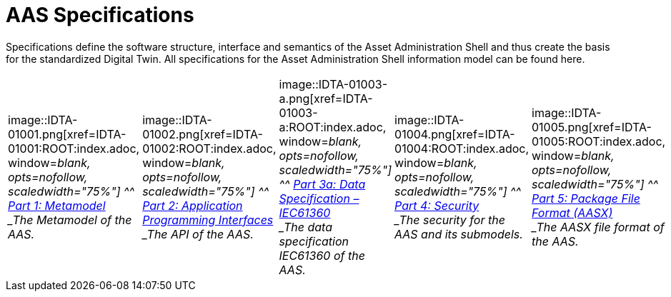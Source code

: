 = AAS Specifications
:part-1-mainpage: IDTA-01001:ROOT:index.adoc
:part-2-mainpage: IDTA-01002:ROOT:index.adoc
:part-3a-mainpage: IDTA-01003-a:ROOT:index.adoc
:part-4-mainpage: IDTA-01004:ROOT:index.adoc
:part-5-mainpage: IDTA-01005:ROOT:index.adoc

Specifications define the software structure, interface and semantics of the 
Asset Administration Shell and thus create the basis for the standardized Digital Twin. 
All specifications for the Asset Administration Shell information model can be found here.

[cols="1,1,1,1,1", frame="none", grid="none", align="center"]
|===
| image::IDTA-01001.png[xref={part-1-mainpage}, window=_blank, opts=nofollow, scaledwidth="75%"] 
^^ xref:{part-1-mainpage}[Part 1: Metamodel] +
_The Metamodel of the AAS._

| image::IDTA-01002.png[xref={part-2-mainpage}, window=_blank, opts=nofollow, scaledwidth="75%"] 
^^ xref:{part-2-mainpage}[Part 2: Application Programming Interfaces] +
_The API of the AAS._

| image::IDTA-01003-a.png[xref={part-3a-mainpage}, window=_blank, opts=nofollow, scaledwidth="75%"] 
^^ xref:{part-3a-mainpage}[Part 3a: Data Specification – IEC61360] +
_The data specification IEC61360 of the AAS._

| image::IDTA-01004.png[xref={part-4-mainpage}, window=_blank, opts=nofollow, scaledwidth="75%"] 
^^ xref:{part-4-mainpage}[Part 4: Security] +
_The security for the AAS and its submodels._

| image::IDTA-01005.png[xref={part-5-mainpage}, window=_blank, opts=nofollow, scaledwidth="75%"] 
^^ xref:{part-5-mainpage}[Part 5: Package File Format (AASX)] +
_The AASX file format of the AAS._
|===

